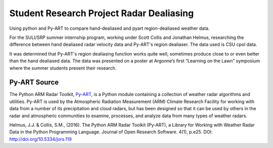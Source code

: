 Student Research Project Radar Dealiasing
=========================================

Using python and Py-ART to compare hand-dealiased and pyart region-dealiased
weather data.

For the SULI/SRP summer internship program, working under Scott Collis and
Jonathan Helmus, researching the difference between hand dealiased radar
velocity data and Py-ART's region dealiaser. The data used is CSU cpol data.

It was determined that Py-ART's region dealiasing function works quite well,
sometimes produce close to or even better than the hand dealiased data. The
data was presented on a poster at Argonne’s first “Learning on the Lawn”
symposium where the summer students present their research.

Py-ART Source
-------------
The Python ARM Radar Toolkit, `Py-ART <http://arm-doe.github.io/pyart/>`_,
is a Python module containing a collection of weather radar algorithms and
utilities. Py-ART is used by the Atmospheric Radiation Measurement (ARM)
Climate Research Facility for working with data from a number of its
precipitation and cloud radars, but has been designed so that it can be used
by others in the radar and atmospheric communities to examine, processes,
and analyze data from many types of weather radars.

Helmus, J.J. & Collis, S.M., (2016). The Python ARM Radar Toolkit (Py-ART),
a Library for Working with Weather Radar Data in the Python Programming
Language. Journal of Open Research Software. 4(1), p.e25. DOI:
http://doi.org/10.5334/jors.119
